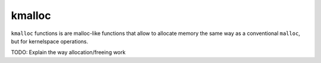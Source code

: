 kmalloc
*******

``kmalloc`` functions is are malloc-like functions that allow to allocate memory the same way as a conventional ``malloc``, but for kernelspace operations.



TODO: Explain the way allocation/freeing work

